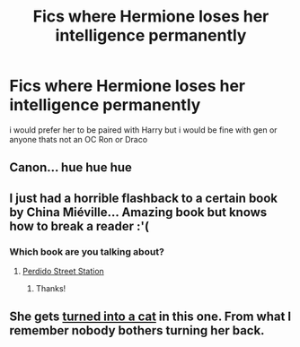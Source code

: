 #+TITLE: Fics where Hermione loses her intelligence permanently

* Fics where Hermione loses her intelligence permanently
:PROPERTIES:
:Score: 0
:DateUnix: 1505119144.0
:DateShort: 2017-Sep-11
:FlairText: Request
:END:
i would prefer her to be paired with Harry but i would be fine with gen or anyone thats not an OC Ron or Draco


** Canon... hue hue hue
:PROPERTIES:
:Author: Quoba
:Score: 12
:DateUnix: 1505122000.0
:DateShort: 2017-Sep-11
:END:


** I just had a horrible flashback to a certain book by China Miéville... Amazing book but knows how to break a reader :'(
:PROPERTIES:
:Author: SteamAngel
:Score: 3
:DateUnix: 1505120280.0
:DateShort: 2017-Sep-11
:END:

*** Which book are you talking about?
:PROPERTIES:
:Author: heavy__rain
:Score: 1
:DateUnix: 1505212945.0
:DateShort: 2017-Sep-12
:END:

**** [[/spoiler][Perdido Street Station]]
:PROPERTIES:
:Author: SteamAngel
:Score: 1
:DateUnix: 1505214495.0
:DateShort: 2017-Sep-12
:END:

***** Thanks!
:PROPERTIES:
:Author: heavy__rain
:Score: 2
:DateUnix: 1505214966.0
:DateShort: 2017-Sep-12
:END:


** She gets [[http://www.fictionalley.org/authors/rainhawke/HPATYOLS01.html][turned into a cat]] in this one. From what I remember nobody bothers turning her back.
:PROPERTIES:
:Score: 1
:DateUnix: 1505320023.0
:DateShort: 2017-Sep-13
:END:
